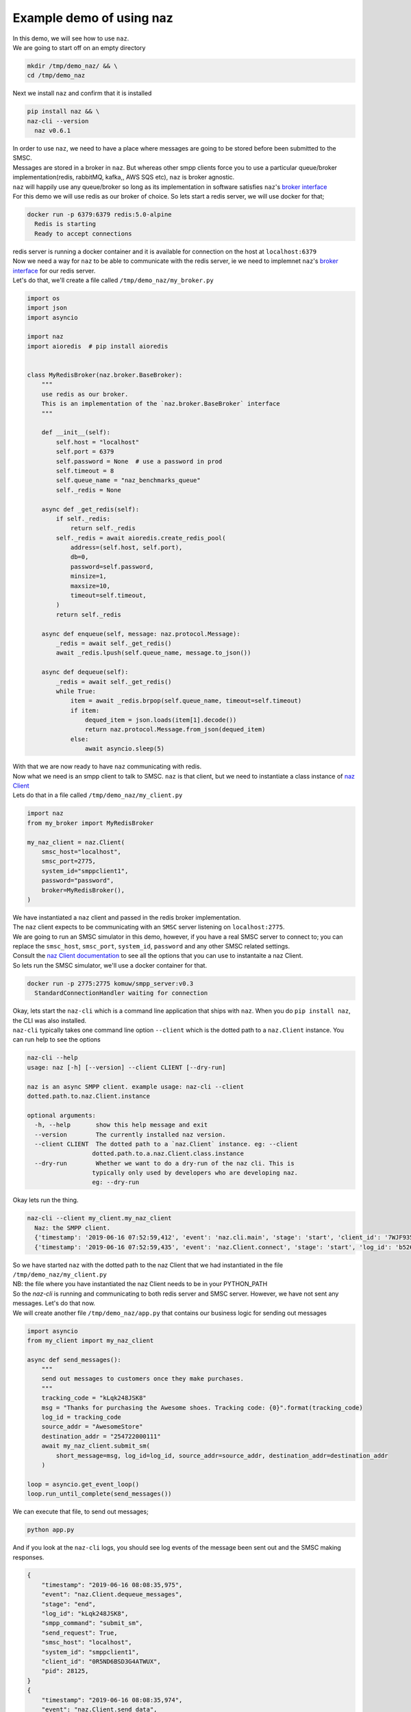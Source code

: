 =============================
  Example demo of using naz
=============================

| In this demo, we will see how to use ``naz``.


| We are going to start off on an empty directory

.. code-block:: bash

    mkdir /tmp/demo_naz/ && \
    cd /tmp/demo_naz

| Next we install ``naz`` and confirm that it is installed

.. code-block:: bash

    pip install naz && \
    naz-cli --version
      naz v0.6.1

| In order to use ``naz``, we need to have a place where messages are going to be stored before been submitted to the SMSC.
| Messages are stored in a broker in ``naz``. But whereas other smpp clients force you to use a particular queue/broker implementation(redis, rabbitMQ, kafka,, AWS SQS etc), ``naz`` is broker agnostic.
| ``naz`` will happily use any queue/broker so long as its implementation in software satisfies ``naz``'s `broker interface <https://komuw.github.io/naz/broker.html#naz.broker.BaseBroker>`_
| For this demo we will use redis as our broker of choice. So lets start a redis server, we will use docker for that;

.. code-block:: bash

    docker run -p 6379:6379 redis:5.0-alpine
      Redis is starting
      Ready to accept connections

| redis server is running a docker container and it is available for connection on the host at ``localhost:6379``
| Now we need a way for ``naz`` to be able to communicate with the redis server, ie we need to implemnet ``naz``'s `broker interface <https://komuw.github.io/naz/broker.html#naz.broker.BaseBroker>`_ for our redis server.
| Let's do that, we'll create a file called ``/tmp/demo_naz/my_broker.py``

.. code-block:: python

    import os
    import json
    import asyncio

    import naz
    import aioredis  # pip install aioredis


    class MyRedisBroker(naz.broker.BaseBroker):
        """
        use redis as our broker.
        This is an implementation of the `naz.broker.BaseBroker` interface
        """

        def __init__(self):
            self.host = "localhost"
            self.port = 6379
            self.password = None  # use a password in prod
            self.timeout = 8
            self.queue_name = "naz_benchmarks_queue"
            self._redis = None

        async def _get_redis(self):
            if self._redis:
                return self._redis
            self._redis = await aioredis.create_redis_pool(
                address=(self.host, self.port),
                db=0,
                password=self.password,
                minsize=1,
                maxsize=10,
                timeout=self.timeout,
            )
            return self._redis

        async def enqueue(self, message: naz.protocol.Message):
            _redis = await self._get_redis()
            await _redis.lpush(self.queue_name, message.to_json())

        async def dequeue(self):
            _redis = await self._get_redis()
            while True:
                item = await _redis.brpop(self.queue_name, timeout=self.timeout)
                if item:
                    dequed_item = json.loads(item[1].decode())
                    return naz.protocol.Message.from_json(dequed_item)
                else:
                    await asyncio.sleep(5)


| With that we are now ready to have ``naz`` communicating with redis.
| Now what we need is an smpp client to talk to SMSC. ``naz`` is that client, but we need to instantiate a class instance of `naz Client <https://komuw.github.io/naz/client.html#naz.client.Client>`_ 
| Lets do that in a file called ``/tmp/demo_naz/my_client.py``

.. code-block:: python

    import naz
    from my_broker import MyRedisBroker

    my_naz_client = naz.Client(
        smsc_host="localhost",
        smsc_port=2775,
        system_id="smppclient1",
        password="password",
        broker=MyRedisBroker(),
    )

| We have instantiated a ``naz`` client and passed in the redis broker implementation.
| The ``naz`` client expects to be communicating with an ``SMSC`` server listening on ``localhost:2775``. 
| We are going to run an SMSC simulator in this demo, however, if you have a real SMSC server to connect to; you can replace the ``smsc_host``, ``smsc_port``, ``system_id``, ``password`` and any other SMSC related settings.
| Consult the `naz Client documentation <https://komuw.github.io/naz/client.html#naz.client.Client.__init__>`_ to see all the options that you can use to instantaite a naz Client.
| So lets run the SMSC simulator, we'll use a docker container for that.

.. code-block:: bash

    docker run -p 2775:2775 komuw/smpp_server:v0.3
      StandardConnectionHandler waiting for connection

| Okay, lets start the ``naz-cli`` which is a command line application that ships with ``naz``. When you do ``pip install naz``, the CLI was also installed.
| ``naz-cli`` typically takes one command line option ``--client`` which is the dotted path to a ``naz.Client`` instance. You can run help to see the options

.. code-block:: bash

  naz-cli --help
  usage: naz [-h] [--version] --client CLIENT [--dry-run]

  naz is an async SMPP client. example usage: naz-cli --client
  dotted.path.to.naz.Client.instance

  optional arguments:
    -h, --help       show this help message and exit
    --version        The currently installed naz version.
    --client CLIENT  The dotted path to a `naz.Client` instance. eg: --client
                    dotted.path.to.a.naz.Client.class.instance
    --dry-run        Whether we want to do a dry-run of the naz cli. This is
                    typically only used by developers who are developing naz.
                    eg: --dry-run

| Okay lets run the thing.

.. code-block:: bash

    naz-cli --client my_client.my_naz_client
      Naz: the SMPP client.
      {'timestamp': '2019-06-16 07:52:59,412', 'event': 'naz.cli.main', 'stage': 'start', 'client_id': '7WJF935MQGSJPLQ7E'}
      {'timestamp': '2019-06-16 07:52:59,435', 'event': 'naz.Client.connect', 'stage': 'start', 'log_id': 'b526gdnxfbf8sqlzz', 'smsc_host': 'localhost', 'system_id': 'smppclient1', 'client_id': '0R5ND6BSD3G4ATWUX', 'pid': 28125}

| So we have started ``naz`` with the dotted path to the naz Client that we had instantiated in the file ``/tmp/demo_naz/my_client.py``
| NB: the file where you have instantiated the naz Client needs to be in your PYTHON_PATH


| So the `naz-cli` is running and communicating to both redis server and SMSC server. However, we have not sent any messages. Let's do that now.
| We will create another file ``/tmp/demo_naz/app.py`` that contains our business logic for sending out messages

.. code-block:: python

  import asyncio
  from my_client import my_naz_client

  async def send_messages():
      """
      send out messages to customers once they make purchases.
      """
      tracking_code = "kLqk248JSK8"
      msg = "Thanks for purchasing the Awesome shoes. Tracking code: {0}".format(tracking_code)
      log_id = tracking_code
      source_addr = "AwesomeStore"
      destination_addr = "254722000111"
      await my_naz_client.submit_sm(
          short_message=msg, log_id=log_id, source_addr=source_addr, destination_addr=destination_addr
      )

  loop = asyncio.get_event_loop()
  loop.run_until_complete(send_messages())


| We can execute that file, to send out messages;

.. code-block:: python

    python app.py

| And if you look at the ``naz-cli`` logs, you should see log events of the message been sent out and the SMSC making responses.

.. code-block:: bash

  {
      "timestamp": "2019-06-16 08:08:35,975",
      "event": "naz.Client.dequeue_messages",
      "stage": "end",
      "log_id": "kLqk248JSK8",
      "smpp_command": "submit_sm",
      "send_request": True,
      "smsc_host": "localhost",
      "system_id": "smppclient1",
      "client_id": "0R5ND6BSD3G4ATWUX",
      "pid": 28125,
  }
  {
      "timestamp": "2019-06-16 08:08:35,974",
      "event": "naz.Client.send_data",
      "stage": "start",
      "smpp_command": "submit_sm",
      "log_id": "kLqk248JSK8",
      "msg": "@@@à@@@è@@@@@@@ΣCMT@££AwesomeStore@££254722000111@¥@@@@£@@@CThanks for purchasing the Awesome shoes. Tracking code: kLqk248JSK8",
      "connection_lost": False,
      "smsc_host": "localhost",
      "system_id": "smppclient1",
      "client_id": "0R5ND6BSD3G4ATWUX",
      "pid": 28125,
  }
  {
      "timestamp": "2019-06-16 08:08:35,980",
      "event": "naz.Client.receive_data",
      "stage": "end",
      "smsc_host": "localhost",
      "system_id": "smppclient1",
      "client_id": "0R5ND6BSD3G4ATWUX",
      "pid": 28125,
  }
  {
      "timestamp": "2019-06-16 08:08:35,980",
      "event": "naz.Client.command_handlers",
      "stage": "start",
      "smpp_command": "submit_sm_resp",
      "log_id": "kLqk248JSK8",
      "command_status": 0,
      "state": "Success",
      "smsc_host": "localhost",
      "system_id": "smppclient1",
      "client_id": "0R5ND6BSD3G4ATWUX",
      "pid": 28125,
  }

| ``naz`` gives you a lot more possibilities; you can change brokers at will, you can change the way logging is done(including passing in your own logging implementation), you can have custom rate limiting, custom throttle handling, hooks that get called at various stages of messages passing in through naz, and so much more.

| Go through `the documentation <https://komuw.github.io/naz/>`_ to learn much more.
